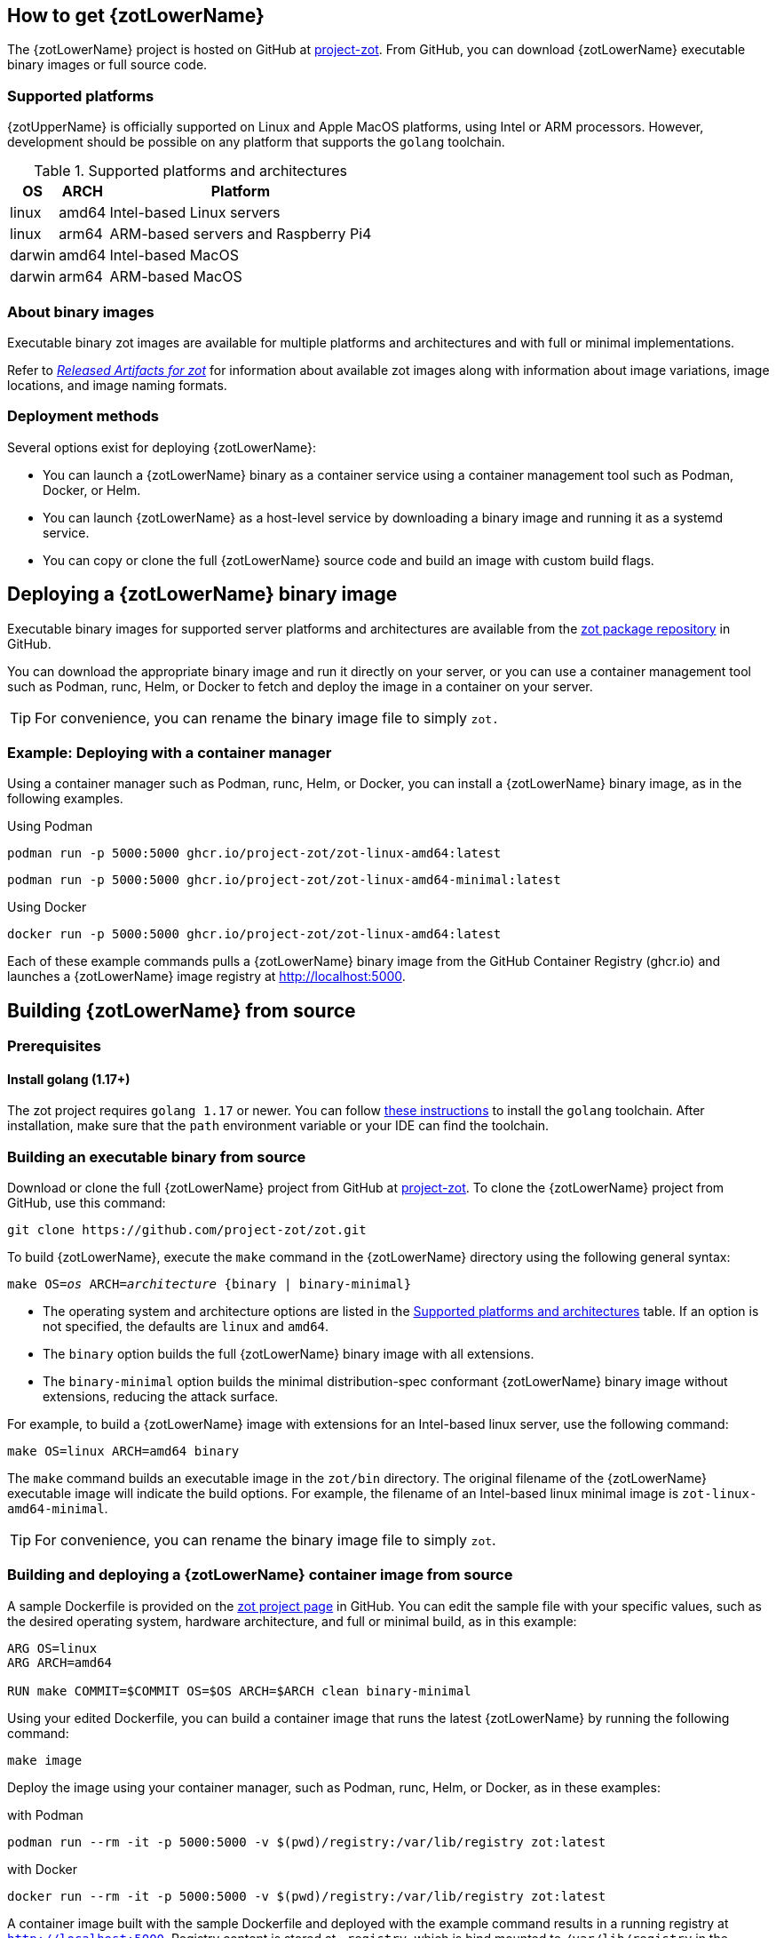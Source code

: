 == How to get {zotLowerName}

The {zotLowerName} project is hosted on GitHub at https://github.com/project-zot/zot[project-zot].
From GitHub, you can download {zotLowerName} executable binary images or full source code.

=== Supported platforms

{zotUpperName} is officially supported on Linux and Apple MacOS platforms, using
Intel or ARM processors. However, development
should be possible on any platform that supports the `golang` toolchain.

[supported-platforms-and-architectures-table-zot]
.Supported platforms and architectures
[%autowidth]
|===
| OS | ARCH | Platform

| linux | amd64 | Intel-based Linux servers
| linux | arm64 | ARM-based servers and Raspberry Pi4
| darwin | amd64 | Intel-based MacOS
| darwin | arm64 | ARM-based MacOS
|===

=== About binary images

Executable binary zot images are available for multiple platforms and
architectures and with full or minimal implementations.

Refer to xref:general:artifacts.adoc[_Released Artifacts for zot_]
for information about available zot images along with information about
image variations, image locations, and image naming formats.

=== Deployment methods

Several options exist for deploying {zotLowerName}:

- You can launch a {zotLowerName} binary as a container service using a container
management tool such as Podman, Docker, or Helm.

- You can launch {zotLowerName} as a host-level service by downloading a binary image
and running it as a systemd service.

- You can copy or clone the full {zotLowerName} source code and build an image
with custom build flags.

== Deploying a {zotLowerName} binary image

Executable binary images for supported server platforms and architectures are
available from the
https://github.com/orgs/project-zot/packages?repo_name=zot[zot package repository]
in GitHub.

You can download the appropriate binary image and run it directly on your server, or
you can use a container management tool such as Podman, runc, Helm, or Docker to
fetch and deploy the image in a container on your server.

TIP: For convenience, you can rename the binary image file to simply `zot.`

=== Example: Deploying with a container manager

Using a container manager such as Podman, runc, Helm, or Docker, you can install
a {zotLowerName} binary image, as in the following examples.

.Using Podman
----
podman run -p 5000:5000 ghcr.io/project-zot/zot-linux-amd64:latest
----

----
podman run -p 5000:5000 ghcr.io/project-zot/zot-linux-amd64-minimal:latest
----

.Using Docker
----
docker run -p 5000:5000 ghcr.io/project-zot/zot-linux-amd64:latest
----

Each of these example commands pulls a {zotLowerName} binary image from the GitHub
Container Registry (ghcr.io) and launches a {zotLowerName} image registry
at http://localhost:5000.


== Building {zotLowerName} from source

=== Prerequisites

==== Install golang (1.17+)

The zot project requires `golang 1.17` or newer. You can follow
https://go.dev/learn/[these instructions] to install the `golang` toolchain.  After
installation, make sure that the `path` environment variable or your IDE can find
the toolchain.

=== Building an executable binary from source

Download or clone the full {zotLowerName} project from GitHub at
https://github.com/project-zot/zot[project-zot].
To clone the {zotLowerName} project from GitHub, use this command:

----
git clone https://github.com/project-zot/zot.git
----

To build {zotLowerName}, execute the `make` command in the {zotLowerName} directory
using the following general syntax:

``make OS=_os_ ARCH=_architecture_ {binary | binary-minimal}``

====
- The operating system and architecture options are listed in the
 <<supported-platforms-and-architectures-table-zot, Supported platforms and architectures>>
 table. If an option is not specified, the defaults are `linux` and `amd64`.

- The `binary` option builds the full {zotLowerName} binary image with all extensions.

- The `binary-minimal` option builds the minimal distribution-spec conformant {zotLowerName}
binary image without extensions, reducing the attack surface.
====

For example, to build a {zotLowerName} image with extensions for an Intel-based
linux server, use the following command:

----
make OS=linux ARCH=amd64 binary
----

The `make` command builds an executable image in the `zot/bin` directory.
The original filename of the {zotLowerName} executable image will indicate the
build options. For example, the filename of an Intel-based linux minimal image is
`zot-linux-amd64-minimal`.

TIP: For convenience, you can rename the binary image file to simply `zot`.

=== Building and deploying a {zotLowerName} container image from source

A sample Dockerfile is provided on the https://github.com/project-zot/zot/blob/main/Dockerfile[zot project page]
in GitHub. You can edit the sample file with your specific values, such as the desired
operating system, hardware architecture, and full or minimal build, as in this example:

----
ARG OS=linux
ARG ARCH=amd64

RUN make COMMIT=$COMMIT OS=$OS ARCH=$ARCH clean binary-minimal
----

Using your edited Dockerfile, you can build a container image that runs
the latest {zotLowerName} by running the following command:

----
make image
----

Deploy the image using your container manager, such as Podman, runc, Helm, or Docker,
as in these examples:

.with Podman
----
podman run --rm -it -p 5000:5000 -v $(pwd)/registry:/var/lib/registry zot:latest
----

.with Docker
----
docker run --rm -it -p 5000:5000 -v $(pwd)/registry:/var/lib/registry zot:latest
----

A container image built with the sample Dockerfile and deployed with the example
command results in a running registry at `http://localhost:5000`.  Registry content
is stored at `.registry`, which is bind mounted to `/var/lib/registry` in
the container. By default, auth is disabled.  As part of the build, a YAML
configuration file is created at `/etc/zot/config.yml` in the container.

You can override the configuration file with custom configuration settings in the
deployment command and in a local configuration file as shown in this example:

----
podman run --rm -p 8080:8080 \
  -v $(pwd)/custom-config.yml:/etc/zot/config.yml \
  -v $(pwd)/registry:/tmp/zot \
  zot:latest
----

This command causes the registry to listen on port 8080 and to use `/tmp/zot` for
content storage.

.MIKE'S QUESTIONS
****
. Does the 'make image' command use the Dockerfile?  Wouldn't we use a docker command?
. How do we specify the inclusion of zli and zb binaries in the container?
****

^ Would drop this entirely and focus on `make binary-stacker` target. 
There is also a stacker-zb.yaml and a stacker-zb.yaml but not setup via the Makefile yet. If this is really needed by developers we can add this though.
